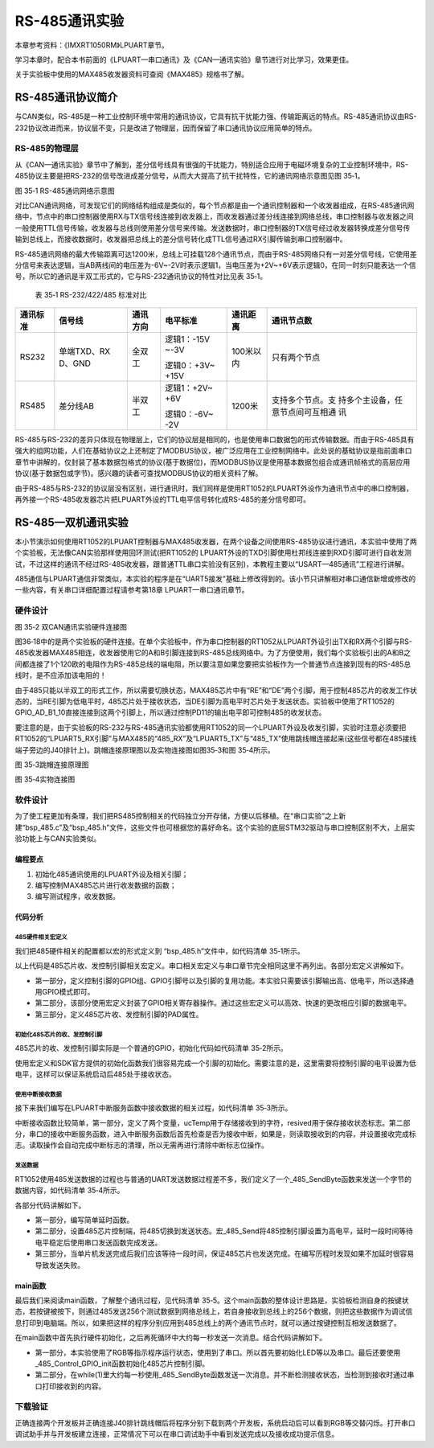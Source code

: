 RS-485通讯实验
--------------

本章参考资料：《IMXRT1050RM》LPUART章节。

学习本章时，配合本书前面的《LPUART—串口通讯》及《CAN—通讯实验》章节进行对比学习，效果更佳。

关于实验板中使用的MAX485收发器资料可查阅《MAX485》规格书了解。

RS-485通讯协议简介
~~~~~~~~~~~~~~~~~~

与CAN类似，RS-485是一种工业控制环境中常用的通讯协议，它具有抗干扰能力强、传输距离远的特点。RS-485通讯协议由RS-232协议改进而来，协议层不变，只是改进了物理层，因而保留了串口通讯协议应用简单的特点。

RS-485的物理层
^^^^^^^^^^^^^^

从《CAN—通讯实验》章节中了解到，差分信号线具有很强的干扰能力，特别适合应用于电磁环境复杂的工业控制环境中，RS-485协议主要是把RS-232的信号改进成差分信号，从而大大提高了抗干扰特性，它的通讯网络示意图见图
35‑1。

.. image:: media/image1.jpeg
   :align: center
   :alt: image1
   :name: 图35_1

图 35‑1 RS-485通讯网络示意图

对比CAN通讯网络，可发现它们的网络结构组成是类似的，每个节点都是由一个通讯控制器和一个收发器组成，在RS-485通讯网络中，节点中的串口控制器使用RX与TX信号线连接到收发器上，而收发器通过差分线连接到网络总线，串口控制器与收发器之间一般使用TTL信号传输，收发器与总线则使用差分信号来传输。发送数据时，串口控制器的TX信号经过收发器转换成差分信号传输到总线上，而接收数据时，收发器把总线上的差分信号转化成TTL信号通过RX引脚传输到串口控制器中。

RS-485通讯网络的最大传输距离可达1200米，总线上可挂载128个通讯节点，而由于RS-485网络只有一对差分信号线，它使用差分信号来表达逻辑，当AB两线间的电压差为-6V~-2V时表示逻辑1，当电压差为+2V~+6V表示逻辑0，在同一时刻只能表达一个信号，所以它的通讯是半双工形式的，它与RS-232通讯协议的特性对比见表
35‑1。

    表 35‑1 RS-232/422/485 标准对比

+----------+-------------+----------+-------------+-----------+------------------+
| 通讯标准 |   信号线    | 通讯方向 |  电平标准   | 通讯距离  |    通讯节点数    |
+==========+=============+==========+=============+===========+==================+
| RS232    | 单端TXD、RX | 全双工   | 逻辑1：-15V | 100米以内 | 只有两个节点     |
|          | D、GND      |          | ~-3V        |           |                  |
|          |             |          |             |           |                  |
|          |             |          | 逻辑0：+3V~ |           |                  |
|          |             |          | +15V        |           |                  |
+----------+-------------+----------+-------------+-----------+------------------+
| RS485    | 差分线AB    | 半双工   | 逻辑1：+2V~ | 1200米    | 支持多个节点。支 |
|          |             |          | +6V         |           | 持多个主设备，任 |
|          |             |          |             |           | 意节点间可互相通 |
|          |             |          | 逻辑0：-6V~ |           | 讯               |
|          |             |          | -2V         |           |                  |
+----------+-------------+----------+-------------+-----------+------------------+

RS-485与RS-232的差异只体现在物理层上，它们的协议层是相同的，也是使用串口数据包的形式传输数据。而由于RS-485具有强大的组网功能，人们在基础协议之上还制定了MODBUS协议，被广泛应用在工业控制网络中。此处说的基础协议是指前面串口章节中讲解的，仅封装了基本数据包格式的协议(基于数据位)，而MODBUS协议是使用基本数据包组合成通讯帧格式的高层应用协议(基于数据包或字节)。感兴趣的读者可查找MODBUS协议的相关资料了解。

由于RS-485与RS-232的协议层没有区别，进行通讯时，我们同样是使用RT1052的LPUART外设作为通讯节点中的串口控制器，再外接一个RS-485收发器芯片把LPUART外设的TTL电平信号转化成RS-485的差分信号即可。

RS-485—双机通讯实验
~~~~~~~~~~~~~~~~~~~

本小节演示如何使用RT1052的LPUART控制器与MAX485收发器，在两个设备之间使用RS-485协议进行通讯，本实验中使用了两个实验板，无法像CAN实验那样使用回环测试(把RT1052的
LPUART外设的TXD引脚使用杜邦线连接到RXD引脚可进行自收发测试，不过这样的通讯不经过RS-485收发器，跟普通TTL串口实验没有区别)，本教程主要以“USART—485通讯”工程进行讲解。

485通信与LPUART通信非常类似，本实验的程序是在“UART5接发”基础上修改得到的。该小节只讲解相对串口通信新增或修改的一些内容，有关串口详细配置过程请参考第18章
LPUART—串口通讯章节。

硬件设计
^^^^^^^^


.. image:: media/image2.png
   :align: center
   :alt: image2
   :name: 图35_2

图 35‑2 双CAN通讯实验硬件连接图

图36‑18中的是两个实验板的硬件连接。在单个实验板中，作为串口控制器的RT1052从LPUART外设引出TX和RX两个引脚与RS-485收发器MAX485相连，收发器使用它的A和B引脚连接到RS-485总线网络中。为了方便使用，我们每个实验板引出的A和B之间都连接了1个120欧的电阻作为RS-485总线的端电阻，所以要注意如果您要把实验板作为一个普通节点连接到现有的RS-485总线时，是不应添加该电阻的！

由于485只能以半双工的形式工作，所以需要切换状态，MAX485芯片中有“RE”和“DE”两个引脚，用于控制485芯片的收发工作状态的，当RE引脚为低电平时，485芯片处于接收状态，当DE引脚为高电平时芯片处于发送状态。实验板中使用了RT1052的GPIO_AD_B1_10直接连接到这两个引脚上，所以通过控制PD11的输出电平即可控制485的收发状态。

要注意的是，由于实验板的RS-232与RS-485通讯实验都使用RT1052的同一个LPUART外设及收发引脚，实验时注意必须要把RT1052的“LPUART5_RX引脚”与MAX485的“485_RX”及“LPUART5_TX”与“485_TX”使用跳线帽连接起来(这些信号都在485接线端子旁边的J40排针上)。跳帽连接原理图以及实物连接图如图35‑3和图 35‑4所示。


.. image:: media/image3.png
   :align: center
   :alt: image3
   :name: 图35_3

图 35‑3跳帽连接原理图


.. image:: media/image4.png
   :align: center
   :alt: image4
   :name: 图35_4

图 35‑4实物连接图

软件设计
^^^^^^^^

为了使工程更加有条理，我们把RS485控制相关的代码独立分开存储，方便以后移植。在“串口实验”之上新建“bsp_485.c”及“bsp_485.h”文件，这些文件也可根据您的喜好命名。这个实验的底层STM32驱动与串口控制区别不大，上层实验功能上与CAN实验类似。

编程要点
''''''''

(1) 初始化485通讯使用的LPUART外设及相关引脚；

(2) 编写控制MAX485芯片进行收发数据的函数；

(3) 编写测试程序，收发数据。

代码分析
''''''''

485硬件相关宏定义
*****************

我们把485硬件相关的配置都以宏的形式定义到 “bsp_485.h”文件中，如代码清单
35‑1所示。

.. code-block:: c
   :name: 代码清单 35‑1 485硬件配置相关的宏(bsp_485.h文件)
   :caption: 代码清单 35‑1 485硬件配置相关的宏(bsp_485.h文件)
   :linenos:

   /**************************第一部分******************************/
   #define _485_RE_GPIO             GPIO1
   #define _485_RE_GPIO_PIN         (26U)
   #define _485_RE_IOMUXC           IOMUXC_GPIO_AD_B1_10_GPIO1_IO26
   
   /***************************第二部分****************************/
   #define digital_H(p,i)      {p->DR |= (1U << i);}   //输出为高电平    
   #define digital_L(p,i)      {p->DR &= ~(1U << i);}  //输出低电平
   
   /*设置485为接收或发送*/
   #define _485_Resive           digital_L(_485_RE_GPIO,_485_RE_GPIO_PIN)
   #define _485_Send             digital_H(_485_RE_GPIO,_485_RE_GPIO_PIN) 
   
   /*********************此处省略LPUART相关宏定义***********/
   
   
   /**************************第三部分***************************/
   /* 485芯片接收、发送控制引脚*/
   #define RE_485_PAD_CONFIG_DATA          (SRE_0_SLOW_SLEW_RATE| \
                                          DSE_6_R0_6| \
                                          SPEED_2_MEDIUM_100MHz| \
                                          ODE_0_OPEN_DRAIN_DISABLED| \
                                          PKE_0_PULL_KEEPER_DISABLED| \
                                          PUE_0_KEEPER_SELECTED| \
                                          PUS_0_100K_OHM_PULL_DOWN| \
                                          HYS_0_HYSTERESIS_DISABLED)


以上代码是485芯片收、发控制引脚相关宏定义。串口相关宏定义与串口章节完全相同这里不再列出。各部分宏定义讲解如下。

-  第一部分，定义控制引脚的GPIO组、GPIO引脚号以及引脚的复用功能。本实验只需要该引脚输出高、低电平，所以选择通用GPIO模式即可。

-  第二部分，该部分使用宏定义封装了GPIO相关寄存器操作。通过这些宏定义可以高效、快速的更改相应引脚的数据电平。

-  第三部分，定义485芯片收、发控制引脚的PAD属性。

初始化485芯片的收、发控制引脚
**********************************

485芯片的收、发控制引脚实际是一个普通的GPIO，初始化代码如代码清单
35‑2所示。

.. code-block:: c
   :name: 代码清单 35‑2 RS485控制引脚初始化(bsp_485.c文件)
   :caption: 代码清单 35‑2 RS485控制引脚初始化(bsp_485.c文件)
   :linenos:

   void _485_Control_GPIO_init(void)
   {
      /* 定义gpio初始化配置结构体 */
      gpio_pin_config_t led_config;     
      
      IOMUXC_SetPinMux(_485_RE_IOMUXC, 0U);
      IOMUXC_SetPinConfig(_485_RE_IOMUXC, RE_485_PAD_CONFIG_DATA);
      
      /*GPIO配置*/       
      led_config.direction = kGPIO_DigitalOutput; //输出模式
      led_config.outputLogic =  0;                //默认高电平
      led_config.interruptMode = kGPIO_NoIntmode; //不使用中断
      
      /* 初始化  GPIO. */
      GPIO_PinInit(_485_RE_GPIO, _485_RE_GPIO_PIN, &led_config);
   }

使用宏定义和SDK官方提供的初始化函数我们很容易完成一个引脚的初始化。需要注意的是，这里需要将控制引脚的电平设置为低电平，这样可以保证系统启动后485处于接收状态。

使用中断接收数据
*****************

接下来我们编写在LPUART中断服务函数中接收数据的相关过程，如代码清单
35‑3所示。

.. code-block:: c
   :name: 代码清单 35‑3 中断接收数据的过程(bsp_485.c文件)
   :caption: 代码清单 35‑3 中断接收数据的过程(bsp_485.c文件)
   :linenos:

   /*********************第一部分******************************/
   volatile uint8_t ucTemp = ' '; //用于保存收到的字符
   volatile bool resived = false;//用于保存接收状态
   
   /*********************第二部分*****************************/
   void DEBUG_UART_IRQHandler(void)
   {
      /*串口接收到数据*/
      if ((kLPUART_RxDataRegFullFlag)&LPUART_GetStatusFlags(DEBUG_UARTx))
      {
      /*读取数据*/
      ucTemp = LPUART_ReadByte(DEBUG_UARTx);
      resived = true;
      }
   }

中断接收函数比较简单，第一部分，定义了两个变量，ucTemp用于存储接收到的字符，resived用于保存接收状态标志。第二部分，串口的接收中断服务函数，进入中断服务函数后首先检查是否为接收中断，如果是，则读取接收到的内容，并设置接收完成标志。读取操作会自动完成中断标志的清理，所以无需再进行清除中断标志位操作。

发送数据
*****************

RT1052使用485发送数据的过程也与普通的UART发送数据过程差不多，我们定义了一个_485_SendByte函数来发送一个字节的数据内容，如代码清单
35‑4所示。

.. code-block:: c
   :name: 代码清单 35‑4 发送数据(bsp_485.c文件)
   :caption: 代码清单 35‑4 发送数据(bsp_485.c文件)
   :linenos:

   /*****************第一部分*****************/
   /*简单延迟函数*/
   static void _485_delay(__IO uint32_t nCount)
   {
      for(; nCount != 0; nCount--);
   }
   
   void _485_SendByte(LPUART_Type *base, uint8_t data)
   {
   /*****************第二部分*****************/
      _485_Send                                     //使能发送
      _485_delay(90000);
      LPUART_WriteByte( base, data);                //执行发送
      while (!(base->STAT & LPUART_STAT_TDRE_MASK));//等待发送完成
   /*****************第三部分*****************/
      _485_delay(90000);
      _485_Resive
   }

各部分代码讲解如下。

-  第一部分，编写简单延时函数。

-  第二部分，设置485芯片控制端，将485切换到发送状态。宏_485_Send将485控制引脚设置为高电平，延时一段时间等待电平稳定后使用串口发送函数完成发送。

-  第三部分，当单片机发送完成后我们应该等待一段时间，保证485芯片也发送完成。在编写历程时发现如果不加延时很容易导致发送失败。

main函数
''''''''

最后我们来阅读main函数，了解整个通讯过程，见代码清单
35‑5。这个main函数的整体设计思路是，实验板检测自身的按键状态，若按键被按下，则通过485发送256个测试数据到网络总线上，若自身接收到总线上的256个数据，则把这些数据作为调试信息打印到电脑端。所以，如果把这样的程序分别应用到485总线上的两个通讯节点时，就可以通过按键控制互相发送数据了。

.. code-block:: c
   :name: 代码清单 35‑5 main函数(main.c)
   :caption: 代码清单 35‑5 main函数(main.c)
   :linenos:

   int main(void)
   {
   
   /*******此处省略系统初始化相关代码，和系统时钟输出先关代码********/
   
   /***************************第一部分************************/
      /* 初始化LED引脚 */
      LED_GPIO_Config(); 
      
      /*初始化uart5*/
      UART_Config();
      
      /*初始化485芯片接收与发送控制引脚*/
      _485_Control_GPIO_init();  
      
      PRINTF("这是一个485通信实验\r\n");
      PRINTF("程序大约每1秒发送一次字符‘a’接收到消息后则输出接收到的字符\r\n");
      while(1)
      {
      /***********************第二部分**********************/
      /* 亮红灯 */
      RGB_RED_LED_ON;
      RGB_GREEN_LED_OFF
      /*执行485发送*/
      _485_SendByte(DEBUG_UARTx,'a');  
      PRINTF("send finish \r\n");
         
      delay(LED_DELAY_COUNT);
      
      if(resived)
      {
         PRINTF("resive is:%c\r\n",ucTemp);
         resived = false;
      }
      /*亮绿灯*/
      RGB_RED_LED_OFF
      RGB_GREEN_LED_ON;
      delay(LED_DELAY_COUNT);    
      }
   }

在main函数中首先执行硬件初始化，之后再死循环中大约每一秒发送一次消息。结合代码讲解如下。

-  第一部分，本实验使用了RGB等指示程序运行状态，使用到了串口。所以首先要初始化LED等以及串口。最后还要使用_485_Control_GPIO_init函数初始化485芯片控制引脚。

-  第二部分，在while(1)里大约每一秒使用_485_SendByte函数发送一次消息。并不断检测接收状态，当检测到接收时通过串口打印接收到的内容。

下载验证
^^^^^^^^

正确连接两个开发板并正确连接J40排针跳线帽后将程序分别下载到两个开发板，系统启动后可以看到RGB等交替闪烁。打开串口调试助手并与开发板建立连接，正常情况下可以在串口调试助手中看到发送完成以及接收成功提示信息。

